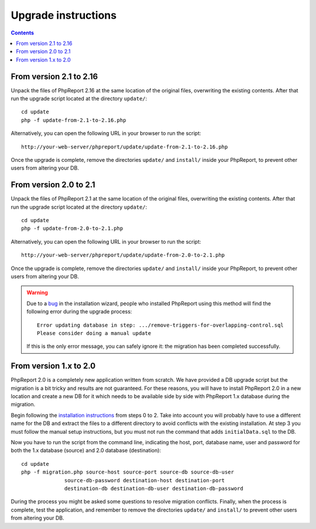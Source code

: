 Upgrade instructions
#########################

.. contents::

From version 2.1 to 2.16
========================

Unpack the files of PhpReport 2.16 at the same location of the original files,
overwriting the existing contents. After that run the upgrade script located at
the directory ``update/``::

  cd update
  php -f update-from-2.1-to-2.16.php

Alternatively, you can open the following URL in your browser to run the
script::

  http://your-web-server/phpreport/update/update-from-2.1-to-2.16.php

Once the upgrade is complete, remove the directories ``update/`` and ``install/``
inside your PhpReport, to prevent other users from altering your DB.

From version 2.0 to 2.1
=======================

Unpack the files of PhpReport 2.1 at the same location of the original files,
overwriting the existing contents. After that run the upgrade script located at
the directory ``update/``::

  cd update
  php -f update-from-2.0-to-2.1.php

Alternatively, you can open the following URL in your browser to run the
script::

  http://your-web-server/phpreport/update/update-from-2.0-to-2.1.php

Once the upgrade is complete, remove the directories ``update/`` and ``install/``
inside your PhpReport, to prevent other users from altering your DB.

.. WARNING ::

  Due to a `bug <https://github.com/Igalia/phpreport/issues/191>`__ in the
  installation wizard, people who installed PhpReport using this method will
  find the following error during the upgrade process::

    Error updating database in step: .../remove-triggers-for-overlapping-control.sql
    Please consider doing a manual update

  If this is the only error message, you can safely ignore it: the migration has
  been completed successfully.

From version 1.x to 2.0
=======================

PhpReport 2.0 is a completely new application written from scratch. We have
provided a DB upgrade script but the migration is a bit tricky and results are
not guaranteed. For these reasons, you will have to install PhpReport 2.0 in a
new location and create a new DB for it which needs to be available side by side
with PhpReport 1.x database during the migration.

Begin following the `installation instructions <installation.rst>`__ from steps
0 to 2. Take into account you will probably have to use a different name for the
DB and extract the files to a different directory to avoid conflicts with the
existing installation. At step 3 you must follow the manual setup instructions,
but you must not run the command that adds ``initialData.sql`` to the DB.

Now you have to run the script from the command line, indicating the host, port,
database name, user and password for both the 1.x database (source) and 2.0
database (destination)::

  cd update
  php -f migration.php source-host source-port source-db source-db-user
		source-db-password destination-host destination-port
		destination-db destination-db-user destination-db-password

During the process you might be asked some questions to resolve migration
conflicts. Finally, when the process is complete, test the application, and
remember to remove the directories ``update/`` and ``install/`` to prevent other
users from altering your DB.
